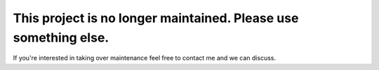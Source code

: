 

This project is no longer maintained. Please use something else.
=================================================================

If you're interested in taking over maintenance feel free to contact me and we can discuss.

